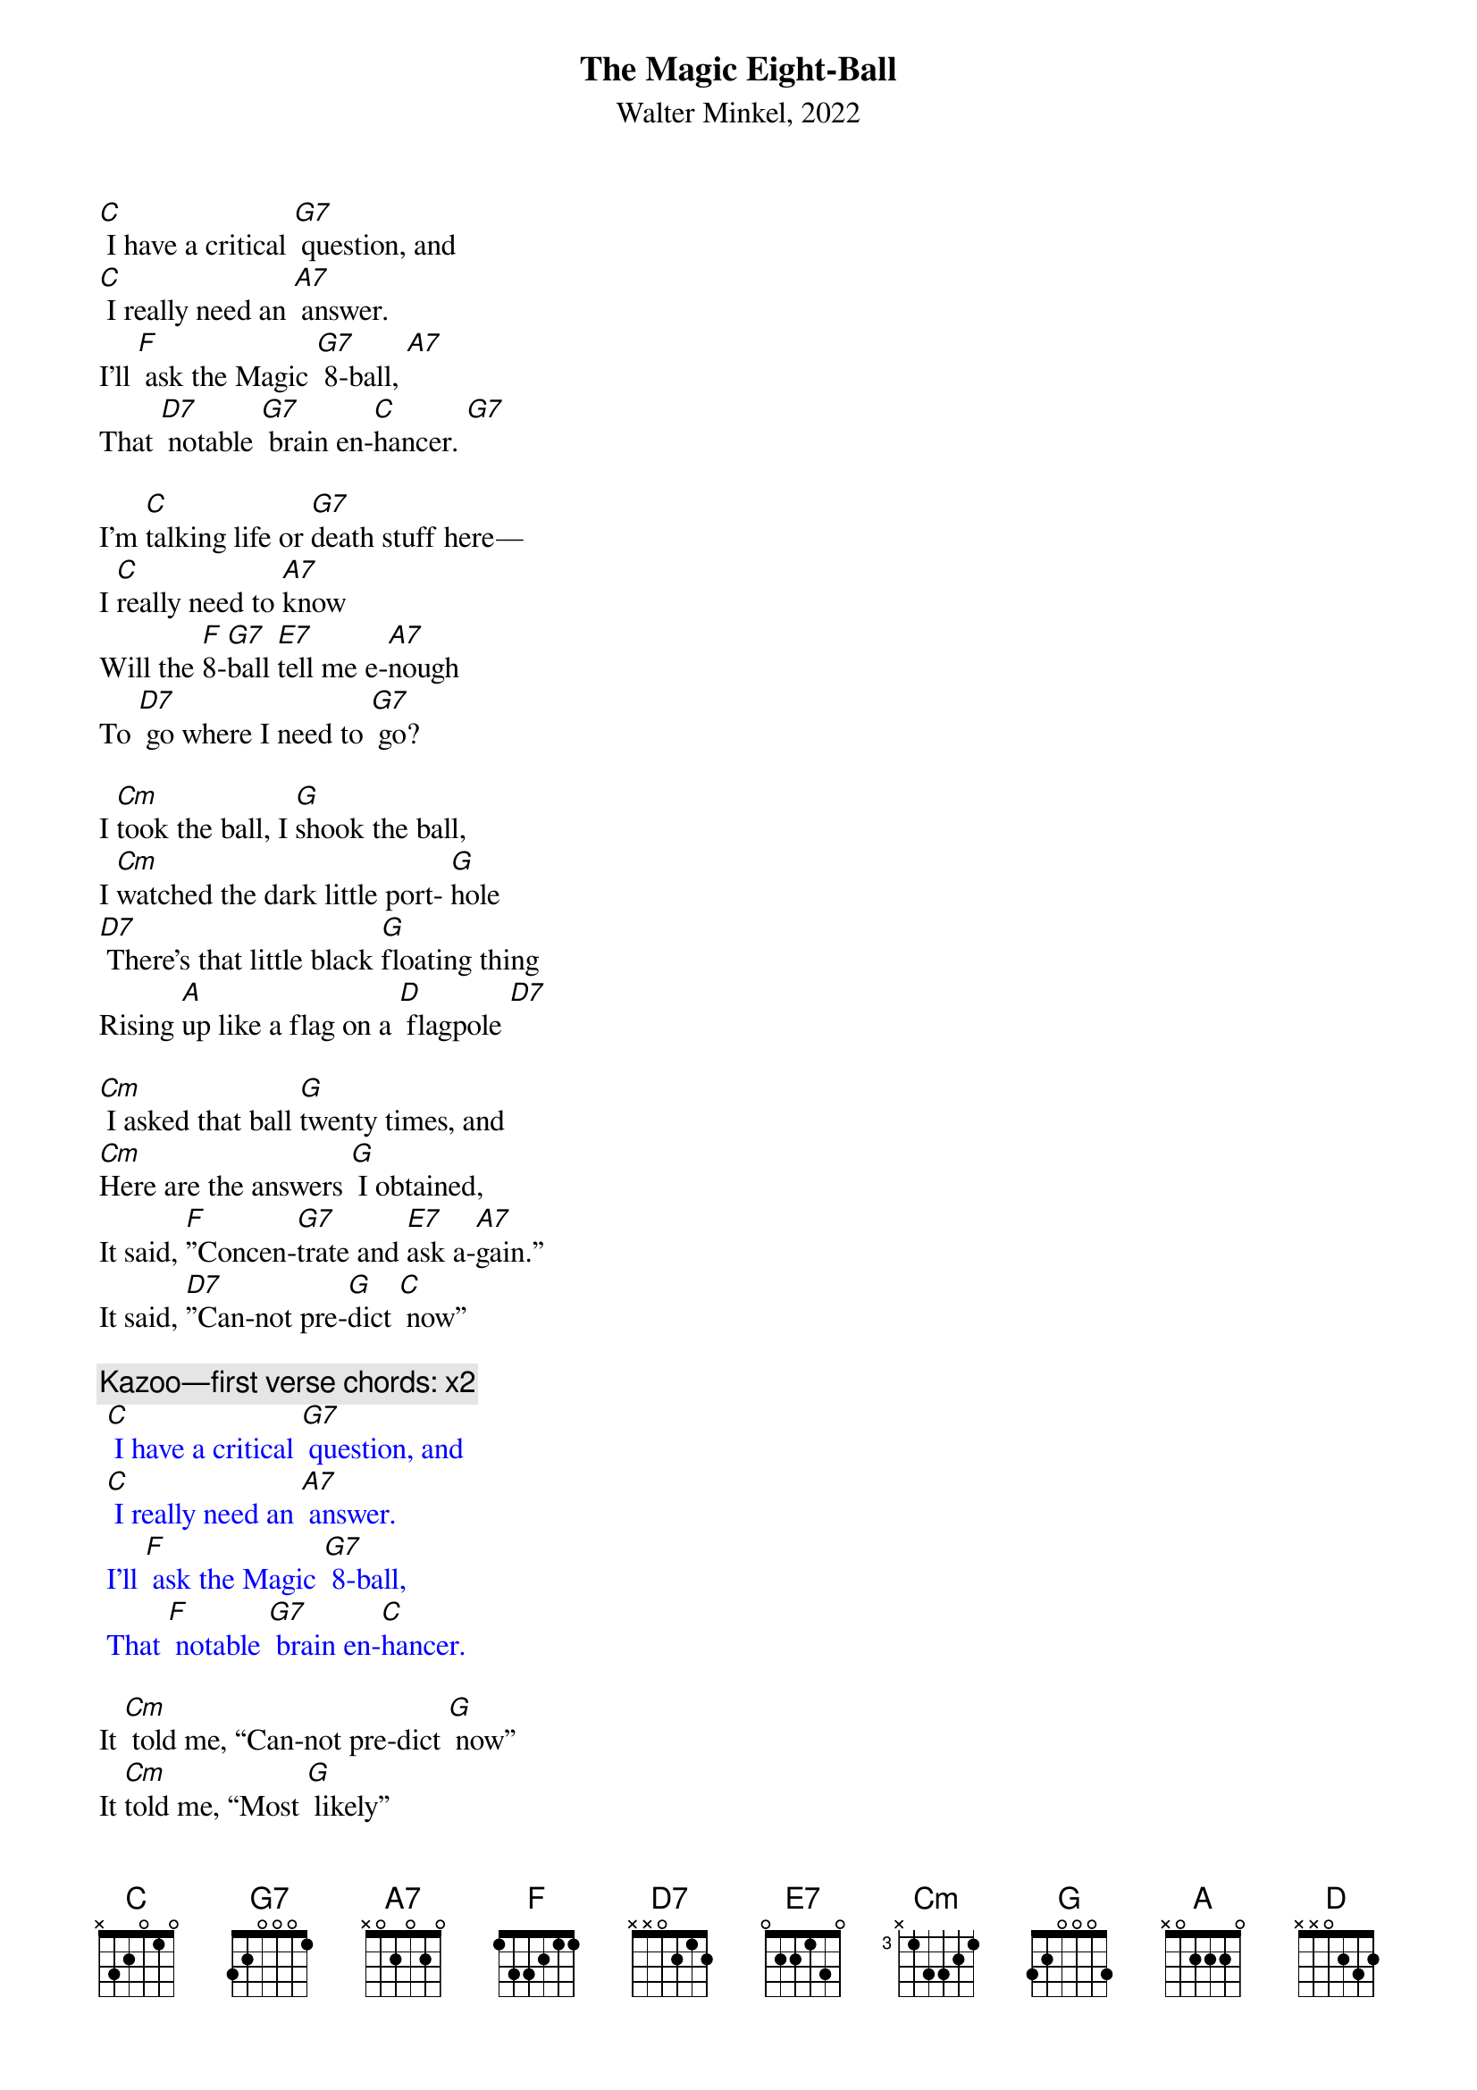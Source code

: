 {t: The Magic Eight-Ball}
{st: Walter Minkel, 2022}

[C] I have a critical [G7] question, and
[C] I really need an [A7] answer.
I’ll [F] ask the Magic [G7] 8-ball, [A7]
That [D7] notable [G7] brain en-[C]hancer. [G7]

I’m [C]talking life or [G7]death stuff here—
I [C]really need to [A7]know
Will the [F]8-[G7]ball [E7]tell me e-[A7]nough
To [D7] go where I need to [G7] go? 

I [Cm]took the ball, I [G]shook the ball,
I [Cm]watched the dark little port- [G]hole
[D7] There’s that little black [G]floating thing
Rising [A]up like a flag on a [D] flagpole [D7]

[Cm] I asked that ball [G]twenty times, and
[Cm]Here are the answers [G] I obtained,
It said, [F]”Concen-[G7]trate and [E7]ask a-[A7]gain.”
It said, [D7]”Can-not pre-[G]dict [C] now”

{c: Kazoo—first verse chords: x2}
{textcolour: blue}
 [C] I have a critical [G7] question, and
 [C] I really need an [A7] answer.
 I’ll [F] ask the Magic [G7] 8-ball,
 That [F] notable [G7] brain en-[C]hancer.
{textcolour}

It [Cm] told me, “Can-not pre-dict [G] now”
It [Cm]told me, “Most [G] likely”
It said, “[Cm] Outlook not so [G] good,”
And, “[Cm] Re-ply hazy, [G] ask again,”
And, “[A] Better not tell you [D] now;”

[F]Will the 8-ball ever [E7]answer? [Cm] Which way should I [G]go?
I [D7] never got a [G]definite “[F]yes” [G] or “[C]no.” [G7]
So [Cm] I picked up that [G] 8-ball,
[Cm] I picked up that [G] 8-ball
[Cm] I picked up that [G] 8-ball, [A7] yeah…
And [F] threw it [G] out the [C] window. (Spoken: “And there it goes!”)

[C] I have a critical [G7] question, and
[C] I really need an [A7] answer.
I’ll [F] ask the Magic [E7] 8-ball, [A7]
That [D7] notable [G7] brain en-[C]hancer.

{c:Kazoo—first verse chords}
{textcolour: blue}
 [C] I have a critical [G7] question, and
 [C] I really need an [A7] answer.
 I’ll [F] ask the Magic [E7] 8-ball, [A7]
 That [D7] notable [G7]brain en-[C]hancer.
 Final time: [G7] [C]
{textcolour}

